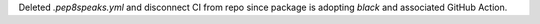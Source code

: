 Deleted `.pep8speaks.yml` and disconnect CI from repo since package is
adopting `black` and associated GitHub Action.
